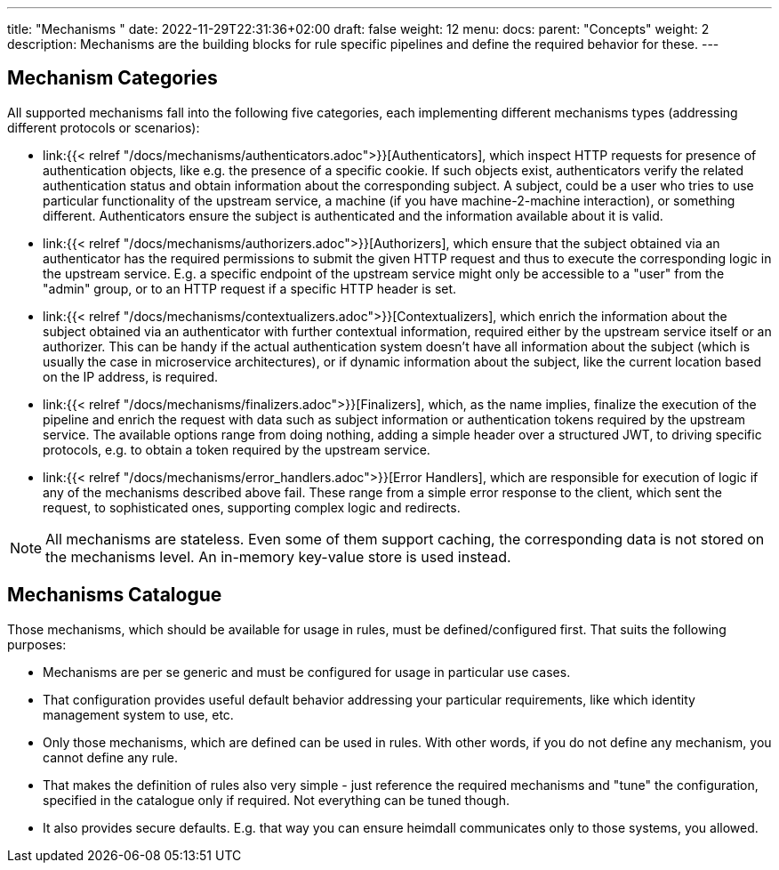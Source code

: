 ---
title: "Mechanisms "
date: 2022-11-29T22:31:36+02:00
draft: false
weight: 12
menu:
  docs:
    parent: "Concepts"
    weight: 2
description: Mechanisms are the building blocks for rule specific pipelines and define the required behavior for these.
---

:toc:

== Mechanism Categories

All supported mechanisms fall into the following five categories, each implementing different mechanisms types (addressing different protocols or scenarios):

* link:{{< relref "/docs/mechanisms/authenticators.adoc">}}[Authenticators], which inspect HTTP requests for presence of authentication objects, like e.g. the presence of a specific cookie. If such objects exist, authenticators verify the related authentication status and obtain information about the corresponding subject. A subject, could be a user who tries to use particular functionality of the upstream service, a machine (if you have machine-2-machine interaction), or something different. Authenticators ensure the subject is authenticated and the information available about it is valid.
* link:{{< relref "/docs/mechanisms/authorizers.adoc">}}[Authorizers], which ensure that the subject obtained via an authenticator has the required permissions to submit the given HTTP request and thus to execute the corresponding logic in the upstream service. E.g. a specific endpoint of the upstream service might only be accessible to a "user" from the "admin" group, or to an HTTP request if a specific HTTP header is set.
* link:{{< relref "/docs/mechanisms/contextualizers.adoc">}}[Contextualizers], which enrich the information about the subject obtained via an authenticator with further contextual information, required either by the upstream service itself or an authorizer. This can be handy if the actual authentication system doesn't have all information about the subject (which is usually the case in microservice architectures), or if dynamic information about the subject, like the current location based on the IP address, is required.
* link:{{< relref "/docs/mechanisms/finalizers.adoc">}}[Finalizers], which, as the name implies, finalize the execution of the pipeline and enrich the request with data such as subject information or authentication tokens required by the upstream service. The available options range from doing nothing, adding a simple header over a structured JWT, to driving specific protocols, e.g. to obtain a token required by the upstream service.
* link:{{< relref "/docs/mechanisms/error_handlers.adoc">}}[Error Handlers], which are responsible for execution of logic if any of the mechanisms described above fail. These range from a simple error response to the client, which sent the request, to sophisticated ones, supporting complex logic and redirects.

NOTE: All mechanisms are stateless. Even some of them support caching, the corresponding data is not stored on the mechanisms level. An in-memory key-value store is used instead.

== Mechanisms Catalogue

Those mechanisms, which should be available for usage in rules, must be defined/configured first. That suits the following purposes:

* Mechanisms are per se generic and must be configured for usage in particular use cases.
* That configuration provides useful default behavior addressing your particular requirements, like which identity management system to use, etc.
* Only those mechanisms, which are defined can be used in rules. With other words, if you do not define any mechanism, you cannot define any rule.
* That makes the definition of rules also very simple - just reference the required mechanisms and "tune" the configuration, specified in the catalogue only if required. Not everything can be tuned though.
* It also provides secure defaults. E.g. that way you can ensure heimdall communicates only to those systems, you allowed.

